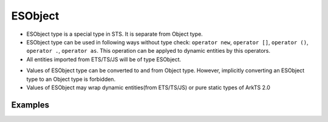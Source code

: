 ..
    Copyright (c) 2024 Huawei Device Co., Ltd.
    Licensed under the Apache License, Version 2.0 (the "License");
    you may not use this file except in compliance with the License.
    You may obtain a copy of the License at
    http://www.apache.org/licenses/LICENSE-2.0
    Unless required by applicable law or agreed to in writing, software
    distributed under the License is distributed on an "AS IS" BASIS,
    WITHOUT WARRANTIES OR CONDITIONS OF ANY KIND, either express or implied.
    See the License for the specific language governing permissions and
    limitations under the License.

ESObject
########

- ESObject type is a special type in STS. It is separate from Object type.
- ESObject type can be used in following ways without type check: ``operator new``, ``operator []``, ``operator ()``, ``operator .``, ``operator as``. This operation can be applyed to dynamic entities by this operators.
- All entities imported from ETS/TS/JS will be of type ESObject.

..
   Clarify:: They can't be used in any contexts where types are allowed, such as type annotations, extend clause, implements clause, etc.

- Values of ESObject type can be converted to and from Object type. However, implicitly converting an ESObject type to an Object type is forbidden.
- Values of ESObject may wrap dynamic entities(from ETS/TS/JS) or pure static types of ArkTS 2.0

Examples
********

.. code-block:: javascript
    :linenos:

    // test.js
    class A {
    v = 123
    }
    let a = new A()

    function foo(v) {}

.. code-block:: typescript
    :linenos:

    // app.sts
    import { a, foo } from './test.js'  // a is of ESObject type
    a.v  // ok
    a[index] // ok, no CTE, but RTE, no operation [] on JS side
    a() // ok, no CTE, but RTE, no operation () on JS side
    new a() // ok

    let n1: number = a.v  // CTE (compiler-time error)
    let n2: number = a.v as number // ok
    let n3: ESObject = a.v  // ok
    a.v + 1  // compiler-time error
    (a.v as number) + 1  // ok

    let s1: ESObject = 1;  // ok, implicit conversion
    let s2: ESObject = new StaticClass() // ok, implicit conversion
    let s3: ESObject = 1 as ESObject; // ok, explicit conversion
    let s4: ESObject = new StaticClass() as ESObject; // ok, explicit conversion

    foo(1); // ok, implicitly convert 1 to the ESObject type
    foo(new StaticClass()); // ok, implicitly convert static object to the ESObject type
